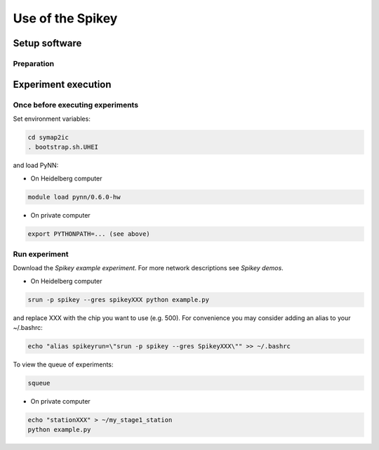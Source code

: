 =================
Use of the Spikey
=================

.. todo:: this will be extended by Thomas Pfeil, soon 


Setup software
==============

Preparation
-----------

.. todo:: add how to install pynn


Experiment execution
====================

Once before executing experiments
---------------------------------

Set environment variables:

.. code-block:: bash

  cd symap2ic
  . bootstrap.sh.UHEI

and load PyNN:

* On Heidelberg computer

.. code-block:: bash

  module load pynn/0.6.0-hw

* On private computer

.. code-block:: bash

  export PYTHONPATH=... (see above)

Run experiment
--------------

Download the `Spikey example experiment`.
For more network descriptions see `Spikey demos`.

* On Heidelberg computer

.. code-block:: bash

  srun -p spikey --gres spikeyXXX python example.py

and replace XXX with the chip you want to use (e.g. 500).
For convenience you may consider adding an alias to your ~/.bashrc:

.. code-block:: bash

  echo "alias spikeyrun=\"srun -p spikey --gres SpikeyXXX\"" >> ~/.bashrc

To view the queue of experiments:

.. code-block:: bash

  squeue

* On private computer

.. code-block:: bash

  echo "stationXXX" > ~/my_stage1_station
  python example.py

.. _`Spikey example experiment`: https://github.com/electronicvisions/spikey_demo/blob/master/networks/example.py
.. _`Spikey demos`: https://github.com/electronicvisions/spikey_demo/blob/master/networks/example.py
